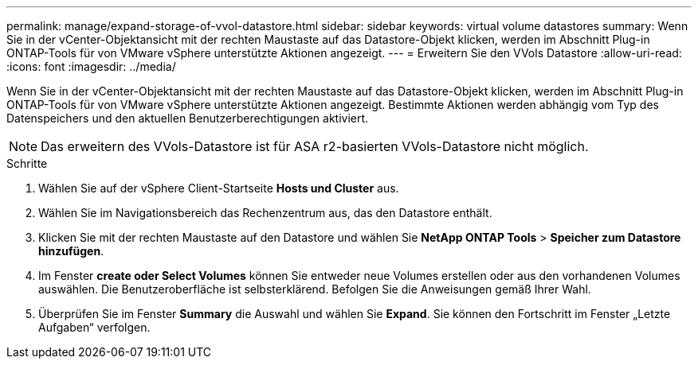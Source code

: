 ---
permalink: manage/expand-storage-of-vvol-datastore.html 
sidebar: sidebar 
keywords: virtual volume datastores 
summary: Wenn Sie in der vCenter-Objektansicht mit der rechten Maustaste auf das Datastore-Objekt klicken, werden im Abschnitt Plug-in ONTAP-Tools für von VMware vSphere unterstützte Aktionen angezeigt. 
---
= Erweitern Sie den VVols Datastore
:allow-uri-read: 
:icons: font
:imagesdir: ../media/


[role="lead"]
Wenn Sie in der vCenter-Objektansicht mit der rechten Maustaste auf das Datastore-Objekt klicken, werden im Abschnitt Plug-in ONTAP-Tools für von VMware vSphere unterstützte Aktionen angezeigt. Bestimmte Aktionen werden abhängig vom Typ des Datenspeichers und den aktuellen Benutzerberechtigungen aktiviert.


NOTE: Das erweitern des VVols-Datastore ist für ASA r2-basierten VVols-Datastore nicht möglich.

.Schritte
. Wählen Sie auf der vSphere Client-Startseite *Hosts und Cluster* aus.
. Wählen Sie im Navigationsbereich das Rechenzentrum aus, das den Datastore enthält.
. Klicken Sie mit der rechten Maustaste auf den Datastore und wählen Sie *NetApp ONTAP Tools* > *Speicher zum Datastore hinzufügen*.
. Im Fenster *create oder Select Volumes* können Sie entweder neue Volumes erstellen oder aus den vorhandenen Volumes auswählen. Die Benutzeroberfläche ist selbsterklärend. Befolgen Sie die Anweisungen gemäß Ihrer Wahl.
. Überprüfen Sie im Fenster *Summary* die Auswahl und wählen Sie *Expand*. Sie können den Fortschritt im Fenster „Letzte Aufgaben“ verfolgen.

